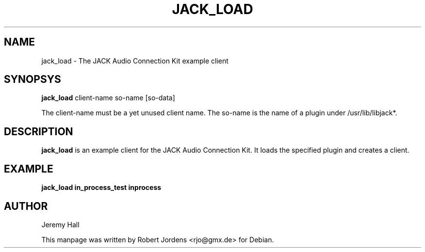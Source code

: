 .TH JACK_LOAD "1" "August 2003" "0.91.1"
.SH NAME
jack_load \- The JACK Audio Connection Kit example client
.SH SYNOPSYS
.B jack_load
client-name so-name [so-data]
.PP
The client-name must be a yet unused client name.
The so-name is the name of a plugin under /usr/lib/libjack*.
.SH DESCRIPTION
.B jack_load
is an example client for the JACK Audio Connection Kit. It loads the
specified plugin and creates a client.
.SH EXAMPLE
.B jack_load in_process_test inprocess
.SH AUTHOR
Jeremy Hall
.PP
This manpage was written by Robert Jordens <rjo@gmx.de> for Debian.

